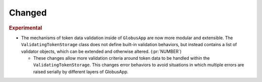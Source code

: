Changed
~~~~~~~

.. rubric:: Experimental

- The mechanisms of token data validation inside of ``GlobusApp`` are now more
  modular and extensible. The ``ValidatingTokenStorage`` class does not define
  built-in validation behaviors, but instead contains a list of validator
  objects, which can be extended and otherwise altered. (:pr:`NUMBER`)

  - These changes allow more validation criteria around token data to be
    handled within the ``ValidatingTokenStorage``. This changes error behaviors
    to avoid situations in which multiple errors are raised serially by
    different layers of GlobusApp.
